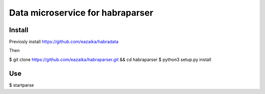 =======
Data microservice for habraparser
=======
Install
=======
Previosly install https://github.com/eazaika/habradata

Then

$ git clone https://github.com/eazaika/habraparser.git && cd habraparser
$ python3 setup.py install

Use
=======
$ startparse

